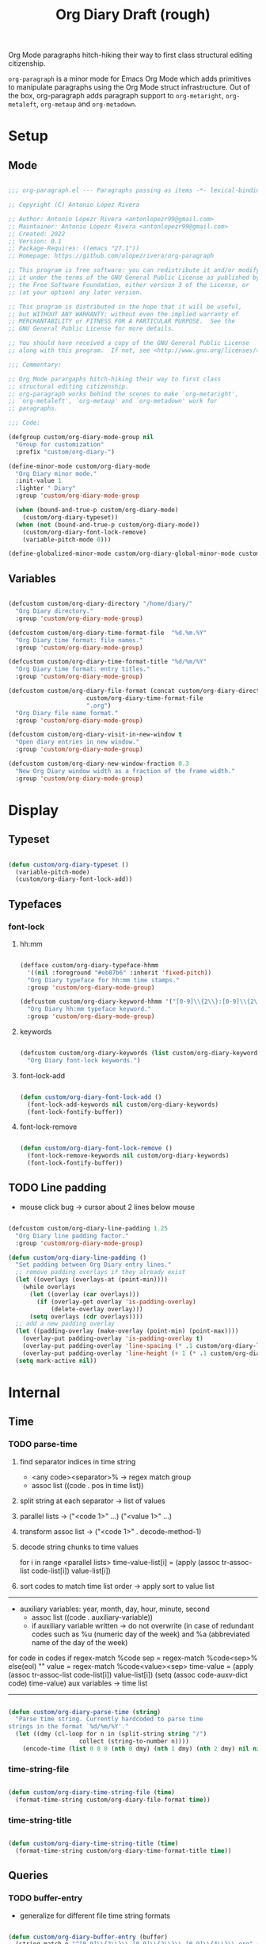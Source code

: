 #+title:Org Diary
#+STARTUP: overview
#+FILETAGS: :emacs:
#+PROPERTY: header-args:emacs-lisp :results none :tangle ./org-diary.el :mkdirp yes

Org Mode paragraphs hitch-hiking their way to first class structural
editing citizenship.

~org-paragraph~ is a minor mode for Emacs Org Mode which adds primitives
to manipulate paragraphs using the Org Mode struct infrastructure.
Out of the box, org-paragraph adds paragraph support to ~org-metaright~,
~org-metaleft~, ~org-metaup~ and ~org-metadown~.

* Setup
** Mode

#+begin_src emacs-lisp

;;; org-paragraph.el --- Paragraphs passing as items -*- lexical-binding: t -*-

;; Copyright (C) Antonio López Rivera

;; Author: Antonio Lópezr Rivera <antonlopezr99@gmail.com>
;; Maintainer: Antonio Lópezr Rivera <antonlopezr99@gmail.com>
;; Created: 2022
;; Version: 0.1
;; Package-Requires: ((emacs "27.1"))
;; Homepage: https://github.com/alopezrivera/org-paragraph

;; This program is free software: you can redistribute it and/or modify
;; it under the terms of the GNU General Public License as published by
;; the Free Software Foundation, either version 3 of the License, or
;; (at your option) any later version.

;; This program is distributed in the hope that it will be useful,
;; but WITHOUT ANY WARRANTY; without even the implied warranty of
;; MERCHANTABILITY or FITNESS FOR A PARTICULAR PURPOSE.  See the
;; GNU General Public License for more details.

;; You should have received a copy of the GNU General Public License
;; along with this program.  If not, see <http://www.gnu.org/licenses/>.

;;; Commentary:

;; Org Mode parargaphs hitch-hiking their way to first class
;; structural editing citizenship.
;; org-paragraph works behind the scenes to make `org-metaright',
;; `org-metaleft', `org-metaup' and `org-metadown' work for
;; paragraphs.

;;; Code:

(defgroup custom/org-diary-mode-group nil
  "Group for customization"
  :prefix "custom/org-diary-")

(define-minor-mode custom/org-diary-mode
  "Org Diary minor mode."
  :init-value 1
  :lighter " Diary"
  :group 'custom/org-diary-mode-group

  (when (bound-and-true-p custom/org-diary-mode)
    (custom/org-diary-typeset))
  (when (not (bound-and-true-p custom/org-diary-mode))
    (custom/org-diary-font-lock-remove)
    (variable-pitch-mode 0)))

(define-globalized-minor-mode custom/org-diary-global-minor-mode custom/org-diary-mode custom/org-diary-mode :group 'custom/org-diary-mode-group)

#+end_src

** Variables

#+begin_src emacs-lisp

(defcustom custom/org-diary-directory "/home/diary/"
  "Org Diary directory."
  :group 'custom/org-diary-mode-group)

(defcustom custom/org-diary-time-format-file  "%d.%m.%Y"
  "Org Diary time format: file names."
  :group 'custom/org-diary-mode-group)

(defcustom custom/org-diary-time-format-title "%d/%m/%Y"
  "Org Diary time format: entry titles."
  :group 'custom/org-diary-mode-group)

(defcustom custom/org-diary-file-format (concat custom/org-diary-directory
					  custom/org-diary-time-format-file
					  ".org")
  "Org Diary file name format."
  :group 'custom/org-diary-mode-group)

(defcustom custom/org-diary-visit-in-new-window t
  "Open diary entries in new window."
  :group 'custom/org-diary-mode-group)

(defcustom custom/org-diary-new-window-fraction 0.3
  "New Org Diary window width as a fraction of the frame width."
  :group 'custom/org-diary-mode-group)

#+end_src

* Display
** Typeset

#+begin_src emacs-lisp

(defun custom/org-diary-typeset ()
  (variable-pitch-mode)
  (custom/org-diary-font-lock-add))

#+end_src

** Typefaces
*** font-lock
**** hh:mm

#+begin_src emacs-lisp

(defface custom/org-diary-typeface-hhmm
  '((nil :foreground "#eb07b6" :inherit 'fixed-pitch))
  "Org Diary typeface for hh:mm time stamps."
  :group 'custom/org-diary-mode-group)

(defcustom custom/org-diary-keyword-hhmm '("[0-9]\\{2\\}:[0-9]\\{2\\}.*$" . 'custom/org-diary-typeface-hhmm)
  "Org Diary hh:mm typeface keyword."
  :group 'custom/org-diary-mode-group)

#+end_src

**** keywords

#+begin_src emacs-lisp

(defcustom custom/org-diary-keywords (list custom/org-diary-keyword-hhmm)
  "Org Diary font-lock keywords.")

#+end_src

**** font-lock-add

#+begin_src emacs-lisp

(defun custom/org-diary-font-lock-add ()
  (font-lock-add-keywords nil custom/org-diary-keywords)
  (font-lock-fontify-buffer))

#+end_src

**** font-lock-remove

#+begin_src emacs-lisp

(defun custom/org-diary-font-lock-remove ()
  (font-lock-remove-keywords nil custom/org-diary-keywords)
  (font-lock-fontify-buffer))

#+end_src

** TODO Line padding

- mouse click bug -> cursor about 2 lines below mouse

#+begin_src emacs-lisp :tangle nil

(defcustom custom/org-diary-line-padding 1.25
  "Org Diary line padding factor."
  :group 'custom/org-diary-mode-group)

(defun custom/org-diary-line-padding ()
  "Set padding between Org Diary entry lines."
  ;; remove padding overlays if they already exist
  (let ((overlays (overlays-at (point-min))))
    (while overlays
      (let ((overlay (car overlays)))
        (if (overlay-get overlay 'is-padding-overlay)
            (delete-overlay overlay)))
      (setq overlays (cdr overlays))))
  ;; add a new padding overlay
  (let ((padding-overlay (make-overlay (point-min) (point-max))))
    (overlay-put padding-overlay 'is-padding-overlay t)
    (overlay-put padding-overlay 'line-spacing (* .1 custom/org-diary-line-padding))
    (overlay-put padding-overlay 'line-height (+ 1 (* .1 custom/org-diary-line-padding))))
  (setq mark-active nil))

#+end_src

* Internal
** Time
*** TODO parse-time

1. find separator indices in time string
    - <any code><separator>% -> regex match group
    - assoc list ((code . pos in time list))
2. split string at each separator -> list of values
3. parallel lists -> ("<code 1>" ...) ("<value 1>" ...)
4. transform assoc list -> ("<code 1>" . decode-method-1)
5. decode string chunks to time values
     
   for i in range <parallel lists>
       time-value-list[i] = (apply (assoc tr-assoc-list code-list[i]) value-list[i])
         
6. sort codes to match time list order -> apply sort to value list

-----

- auxiliary variables: year, month, day, hour, minute, second
   - assoc list ((code . auxiliary-variable))
   - if auxiliary variable written -> do not overwrite (in case of redundant codes such as %u (numeric day of the week) and %a (abbreviated name of the day of the week)

for code in codes
   if regex-match %code
      sep = regex-match %code<sep>% else(eol) ""
      value = regex-match %code<value><sep>
      time-value = (apply (assoc tr-assoc-list code-list[i]) value-list[i])
      (setq (assoc code-auxv-dict code) time-value)
aux variables -> time list

-----
#+title:Draft (rough)

#+begin_src emacs-lisp

(defun custom/org-diary-parse-time (string)
  "Parse time string. Currently hardcoded to parse time
strings in the format `%d/%m/%Y'."
  (let ((dmy (cl-loop for n in (split-string string "/")
		            collect (string-to-number n))))
    (encode-time (list 0 0 0 (nth 0 dmy) (nth 1 dmy) (nth 2 dmy) nil nil nil))))

#+end_src

*** time-string-file

#+begin_src emacs-lisp

(defun custom/org-diary-time-string-file (time)
  (format-time-string custom/org-diary-file-format time))

#+end_src

*** time-string-title

#+begin_src emacs-lisp

(defun custom/org-diary-time-string-title (time)
  (format-time-string custom/org-diary-time-format-title time))

#+end_src

** Queries
*** TODO buffer-entry

- generalize for different file time string formats

#+begin_src emacs-lisp

(defun custom/org-diary-buffer-entry (buffer)
  (string-match-p "^[0-9]\\{2\\}\\.[0-9]\\{2\\}\\.[0-9]\\{4\\}\\.org" (file-name-nondirectory buffer)))

#+end_src

*** in-entry

#+begin_src emacs-lisp

(defun custom/org-diary-in-entry ()
  "Return t if current buffer is an `custom/org-diary-buffer-entry'."
  (ignore-errors (custom/org-diary-buffer-entry buffer-file-name)))

#+end_src

*** entry-time

#+begin_src emacs-lisp

(defun custom/org-diary-entry-time ()
  (let ((title (custom/org-get-title-current-buffer)))
    (custom/org-diary-parse-time title)))

#+end_src

*** entry-time

#+begin_src emacs-lisp

(defun custom/org-diary-entry-date ()
  "Retrieve the time of the current Org Diary
file in `custom/org-diary-time-format-file'."
  (custom/org-diary-time-string-file (custom/org-diary-entry-time)))

#+end_src

*** entry-unsaved-buffer

#+begin_src emacs-lisp

(defun custom/org-diary-entry-unsaved-buffer (time)
  "Return t if the Org Diary entry for TIME exists
in an unsaved buffer."
  (let ((file (custom/org-diary-time-string-file time)))
    (cl-loop for buffer in (buffer-list)
	           if (and (buffer-file-name buffer)
			   (string-equal file (buffer-file-name buffer))) return t
		   finally return nil)))

#+end_src

* Exploration
** TODO org-diary-browse

#+begin_src emacs-lisp

(defun custom/org-diary-browse ()
  "Org Agenda-like list of diary entries.
Options:
- org-recenter -> show diary at point in side by side window
- enter -> jump to diary entry at point
- quit -> quit and return to previous window config, buffer and visibility
  - org-agenda -> save current window config, visibility"
  (interactive))

#+end_src

** TODO org-diary-thoughts

- Two buffers
   - Diary buffer list
   - Long form content
      - Separators
         - -----
      - Lazy load
         1. show buffer list
         2. get long-form content from buffer if desired
             1. Save as aux
             2. Delete when closing
- Functions
   - Exports
      - select thoughts for export
      - org-capture selected thoughts

* Navigation
** org-diary-visit

#+begin_src emacs-lisp

(defun custom/org-diary-visit (time &optional arg)
  "Open the Org Diary entry corresponding to the specified time.
-             '(0):  noselect
- C-u         '(4):  visit in current buffer
- C-u C-u     '(16): save new entry after initialiation
- C-u C-u C-u '(64): visit in current buffer and save new entry after initialization"
  (interactive)
  (let ((entry          (custom/org-diary-time-string-file time))
	   (save           (or (equal arg '(16)) (equal arg '(64))))
	   (noselect       (equal arg '(1)))
	   (current-buffer (if arg
			       (or (equal arg '(4)) (equal arg '(64)))
			     (not custom/org-diary-visit-in-new-window))))
       ;; Whether to initialize the diary entry
       (setq init (not (or (file-exists-p entry) (custom/org-diary-entry-unsaved-buffer time))))
       ;; Open entry
       (if noselect
	       (find-file-noselect entry)
	     (if current-buffer
		 (find-file entry)
	       (progn (find-file-other-window entry)
	              (if (not (ignore-errors (custom/window-resize-fraction custom/org-diary-new-window-fraction)))
			  (delete-other-windows)))))
       ;; Initialize
       (if init (custom/org-diary-init time))
       ;; Save buffer
       (if (and init save) (save-buffer))
       ;; Enable `org-diary-mode'
       (custom/org-diary-mode)
       ;; Go to end of buffer
       (end-of-buffer)))

#+end_src

** org-diary-today

#+begin_src emacs-lisp

(defun custom/org-diary-today (&optional arg)
  "Open the Org Diary entry for today, creating it if
it does not exist."
  (interactive)
  (custom/org-diary-visit (current-time) arg))

#+end_src

** org-diary-jump

#+begin_src emacs-lisp

(defun custom/org-diary-jump (number)
  (interactive)
  (let ((custom/org-diary-visit-in-new-window (not (custom/org-diary-in-entry)))
	  (time-jump (time-add (custom/org-diary-entry-time) (days-to-time number))))
       (custom/org-diary-visit time-jump '(4))))

#+end_src

** org-diary-prior

#+begin_src emacs-lisp

(defun custom/org-diary-prior ()
  (interactive)
  (custom/org-diary-jump -1))

#+end_src

** org-diary-next

#+begin_src emacs-lisp
(defun custom/org-diary-next ()
  (interactive)
  (custom/org-diary-jump 1))

#+end_src

* Editing
** Initialization

#+begin_src emacs-lisp

(defun custom/org-diary-init (time)
  "Set up Org Diary entry."
  (interactive)
  (insert (concat "#+title:" (custom/org-diary-time-string-title time) "\n"))
  (insert "#+CREATED: ")
  (org-time-stamp-inactive '(16))
  (insert "\n\n\n"))

#+end_src

** insert-time

#+begin_src emacs-lisp

(defun custom/org-diary-insert-time (format)
  "Insert current time using the given FORMAT."
  (insert (format-time-string format (current-time))))

#+end_src

** insert-hhmm

#+begin_src emacs-lisp

(defun custom/org-diary-insert-time-hhmm ()
  "Insert current time using the given FORMAT."
  (interactive)
  (custom/org-diary-insert-time "%H:%M"))

#+end_src

* Diary

#+begin_src emacs-lisp

(defun custom/org-diary (&optional arg)
  "Org Diary entry point.

Activate when visiting files matching pattern.

Bindings:
- C-<up>   -> previous entry if it exists
- C-<down> -> next entry if it exists
- C-n      -> new entry"
  (interactive)
  (if (custom/org-diary-in-entry)
      (progn (custom/org-diary-mode 0)
	       (bury-buffer)
	       (ignore-errors (delete-window)))
    (progn (custom/org-diary-today arg)
	     (custom/org-diary-mode 1))))

#+end_src

* Startup

#+begin_src emacs-lisp

(add-hook 'org-mode-hook (lambda () (if (custom/org-diary-in-entry) (custom/org-diary-mode))))

#+end_src

* Bindings

#+begin_src emacs-lisp

(global-set-key (kbd "C-c d") 'custom/org-diary)

(define-key org-mode-map (kbd "C-d")       'custom/org-diary-insert-time-hhmm)
(define-key org-mode-map (kbd "C-<prior>") 'custom/org-diary-prior)
(define-key org-mode-map (kbd "C-<next>")  'custom/org-diary-next)

#+end_src

* Declare

#+begin_src emacs-lisp

(provide 'org-diary)
;;; org-modern.el ends here

#+end_src
